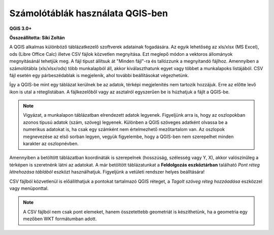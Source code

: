 Számolótáblák használata QGIS-ben
=================================

**QGIS 3.0+**

**Összeállította: Siki Zoltán**

A QGIS alkalmas különböző táblázatkezelő szoftverek adatainak fogadására.
Az egyik lehetőség az xls/xlsx (MS Excel), ods (Libre Office Calc) illetve CSV
fájlok közvetlen megnyitása. Ezt meglepő módon a vektoros állományok
megnyitásánál tehetjük meg. A fájl típust állítsuk át "Minden fájl"-ra és
tallózzunk a megnyitandó fájlhoz. Amennyiben a számolótábla (xls/xlsx/ods) több 
munkalapból áll, akkor kiválaszthatunk egyet vagy többet a munkalapoks
listájából. CSV fájl esetén egy párbeszédablak is megjelenik, ahol további
beállításokat végezhetünk.

Így a QGIS-be mint egy táblázat kerülnek be az adatok, térképi 
megjelenítés nem tartozik hozzájuk. Erre az előtte levő ikon is utal a
réteglistában. A fájlkezelőből vagy az asztalról egyszerűen be is húzhatjuk a
fájlt a QGIS-be.

.. note::
    Vigyázat, a munkalapon táblázatban elrendezett adatok legyenek.
    Figyeljünk arra is, hogy az oszlopokban azonos típusú adatok (szám,
    szöveg) legyenek. Különben a QGIS szöveges adatként olvassa be a numerikus
    adatokat is, ha csak egy számként nem értelmezhető mezőtartalom van.
    Az oszlopok megnevezése az első sorban legyen, vegyük figyelembe, hogy a
    QGIS-ben nem szerepelhet minden karakter az oszlopnévben.

Amennyiben a betöltött táblázatban koordináták is szerepelnek (hosszúság,
szélesség vagy Y, X), akkor valószínűleg a térképen is szeretnénk látni az
adatokat. A már betöltött táblázatunkat a **Feldolgozás eszköztárban** 
található *Pont réteg létrehozása táblából* eszközt használhatjuk. 
Figyeljünk a vetületi rendszer helyes beálltására!

|spreadsheet1_png|

CSV fájlból közvetlenül is előállíthatjuk a pontokat tartalmazó QGIS réteget,
a *Tagolt szöveg réteg hozzáadása* eszközzel vagy menüponttal.

.. note::
    A CSV fájlból nem csak pont elemeket, hanem összetettebb geometriát is
    készíthetünk, ha a geometria egy mezőben WKT formátumban adott.

|spreadsheet2_png|

.. |spreadsheet1_png| image:: images/spreadsheet1.png

.. |spreadsheet2_png| image:: images/spreadsheet2.png

